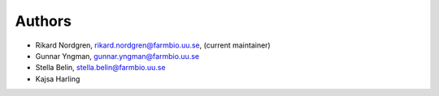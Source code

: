 .. _AUTHORS:

Authors
=======

* Rikard Nordgren, rikard.nordgren@farmbio.uu.se, (current maintainer)
* Gunnar Yngman, gunnar.yngman@farmbio.uu.se
* Stella Belin, stella.belin@farmbio.uu.se
* Kajsa Harling
